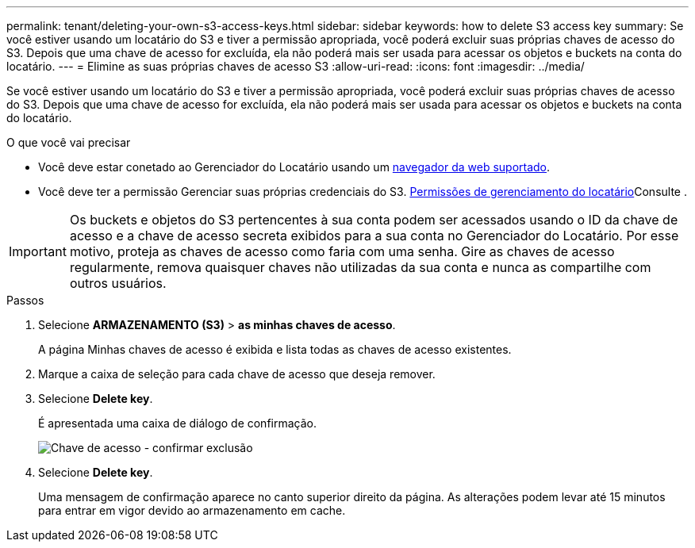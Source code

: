 ---
permalink: tenant/deleting-your-own-s3-access-keys.html 
sidebar: sidebar 
keywords: how to delete S3 access key 
summary: Se você estiver usando um locatário do S3 e tiver a permissão apropriada, você poderá excluir suas próprias chaves de acesso do S3. Depois que uma chave de acesso for excluída, ela não poderá mais ser usada para acessar os objetos e buckets na conta do locatário. 
---
= Elimine as suas próprias chaves de acesso S3
:allow-uri-read: 
:icons: font
:imagesdir: ../media/


[role="lead"]
Se você estiver usando um locatário do S3 e tiver a permissão apropriada, você poderá excluir suas próprias chaves de acesso do S3. Depois que uma chave de acesso for excluída, ela não poderá mais ser usada para acessar os objetos e buckets na conta do locatário.

.O que você vai precisar
* Você deve estar conetado ao Gerenciador do Locatário usando um xref:../admin/web-browser-requirements.adoc[navegador da web suportado].
* Você deve ter a permissão Gerenciar suas próprias credenciais do S3. xref:tenant-management-permissions.adoc[Permissões de gerenciamento do locatário]Consulte .



IMPORTANT: Os buckets e objetos do S3 pertencentes à sua conta podem ser acessados usando o ID da chave de acesso e a chave de acesso secreta exibidos para a sua conta no Gerenciador do Locatário. Por esse motivo, proteja as chaves de acesso como faria com uma senha. Gire as chaves de acesso regularmente, remova quaisquer chaves não utilizadas da sua conta e nunca as compartilhe com outros usuários.

.Passos
. Selecione *ARMAZENAMENTO (S3)* > *as minhas chaves de acesso*.
+
A página Minhas chaves de acesso é exibida e lista todas as chaves de acesso existentes.

. Marque a caixa de seleção para cada chave de acesso que deseja remover.
. Selecione *Delete key*.
+
É apresentada uma caixa de diálogo de confirmação.

+
image::../media/access_key_confirm_delete.png[Chave de acesso - confirmar exclusão]

. Selecione *Delete key*.
+
Uma mensagem de confirmação aparece no canto superior direito da página. As alterações podem levar até 15 minutos para entrar em vigor devido ao armazenamento em cache.


